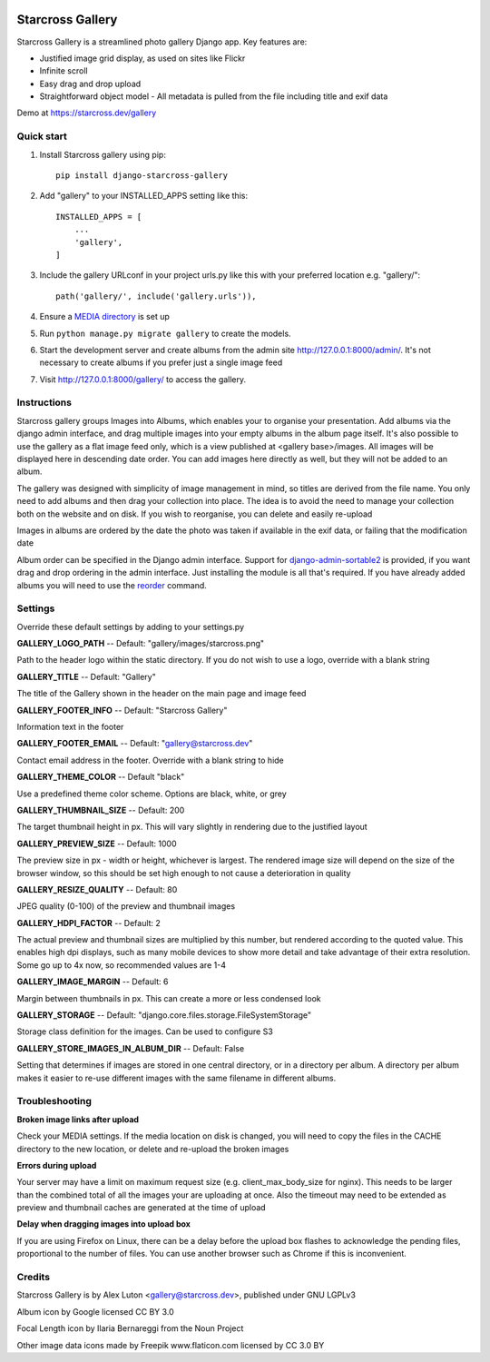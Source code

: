 .. image:: https://img.shields.io/pypi/v/django-starcross-gallery.svg
    :target: https://pypi.python.org/pypi/django-starcross-gallery/
    :alt: PyPI version

.. image:: https://github.com/Starcross/django-starcross-gallery/actions/workflows/app.yml/badge.svg
    :target: https://github.com/Starcross/django-starcross-gallery/actions/workflows/app.yml
    :alt: Build Status

.. image:: https://coveralls.io/repos/github/Starcross/django-starcross-gallery/badge.svg?branch=master
    :target: https://coveralls.io/github/Starcross/django-starcross-gallery?branch=master
    :alt: Code coverage

=================
Starcross Gallery
=================

Starcross Gallery is a streamlined photo gallery Django app. Key features are:

* Justified image grid display, as used on sites like Flickr
* Infinite scroll
* Easy drag and drop upload
* Straightforward object model - All metadata is pulled from the file including title and exif data

Demo at https://starcross.dev/gallery

Quick start
-----------

1. Install Starcross gallery using pip::

    pip install django-starcross-gallery

2. Add "gallery" to your INSTALLED_APPS setting like this::

    INSTALLED_APPS = [
        ...
        'gallery',
    ]

3. Include the gallery URLconf in your project urls.py like this with your preferred location e.g. "gallery/"::

    path('gallery/', include('gallery.urls')),

4. Ensure a `MEDIA directory <https://docs.djangoproject.com/en/4.0/topics/files/>`_ is set up

5. Run ``python manage.py migrate gallery`` to create the models.

6. Start the development server and create albums from the admin site http://127.0.0.1:8000/admin/. It's not necessary to create albums if you prefer just a single image feed

7. Visit http://127.0.0.1:8000/gallery/ to access the gallery.


Instructions
------------

Starcross gallery groups Images into Albums, which enables your to organise your presentation. Add albums via the django admin interface, and drag multiple images into your empty albums in the album page itself. It's also possible to use the gallery as a flat image feed only, which is a view published at <gallery base>/images. All images will be displayed here in descending date order. You can add images here directly as well, but they will not be added to an album.

The gallery was designed with simplicity of image management in mind, so titles are derived from the file name. You only need to add albums and then drag your collection into place. The idea is to avoid the need to manage your collection both on the website and on disk. If you wish to reorganise, you can delete and easily re-upload

Images in albums are ordered by the date the photo was taken if available in the exif data, or failing that the modification date

Album order can be specified in the Django admin interface. Support for `django-admin-sortable2 <https://github.com/jrief/django-admin-sortable2>`_ is provided, if you want drag and drop ordering in the admin interface. Just installing the module is all that's required. If you have already added albums you will need to use the `reorder <https://django-admin-sortable2.readthedocs.io/en/latest/usage.html#initial-data>`_ command.

Settings
--------

Override these default settings by adding to your settings.py


**GALLERY_LOGO_PATH** -- Default: "gallery/images/starcross.png"

Path to the header logo within the static directory. If you do not wish to use a logo, override with a blank string

**GALLERY_TITLE** -- Default: "Gallery"

The title of the Gallery shown in the header on the main page and image feed

**GALLERY_FOOTER_INFO** -- Default: "Starcross Gallery"

Information text in the footer

**GALLERY_FOOTER_EMAIL** -- Default: "gallery@starcross.dev"

Contact email address in the footer. Override with a blank string to hide

**GALLERY_THEME_COLOR** -- Default "black"

Use a predefined theme color scheme. Options are black, white, or grey

**GALLERY_THUMBNAIL_SIZE** -- Default: 200

The target thumbnail height in px. This will vary slightly in rendering due to the justified layout

**GALLERY_PREVIEW_SIZE** -- Default: 1000

The preview size in px - width or height, whichever is largest. The rendered image size will depend on the size of the browser window, so this should be set high enough to not cause a deterioration in quality

**GALLERY_RESIZE_QUALITY** -- Default: 80

JPEG quality (0-100) of the preview and thumbnail images

**GALLERY_HDPI_FACTOR** -- Default: 2

The actual preview and thumbnail sizes are multiplied by this number, but rendered according to the quoted value. This enables high dpi displays, such as many mobile devices to show more detail and take advantage of their extra resolution. Some go up to 4x now, so recommended values are 1-4

**GALLERY_IMAGE_MARGIN** -- Default: 6

Margin between thumbnails in px. This can create a more or less condensed look

**GALLERY_STORAGE** -- Default: "django.core.files.storage.FileSystemStorage"

Storage class definition for the images. Can be used to configure S3

**GALLERY_STORE_IMAGES_IN_ALBUM_DIR** -- Default: False

Setting that determines if images are stored in one central directory, or in a directory per album.
A directory per album makes it easier to re-use different images with the same filename in different albums.

Troubleshooting
---------------

**Broken image links after upload**

Check your MEDIA settings. If the media location on disk is changed, you will need to copy the files in the CACHE directory to the new location, or delete and re-upload the broken images

**Errors during upload**

Your server may have a limit on maximum request size (e.g. client_max_body_size for nginx). This needs to be larger than the combined total of all the images your are uploading at once. Also the timeout may need to be extended as preview and thumbnail caches are generated at the time of upload

**Delay when dragging images into upload box**

If you are using Firefox on Linux, there can be a delay before the upload box flashes to acknowledge the pending files, proportional to the number of files. You can use another browser such as Chrome if this is inconvenient.

Credits
-------

Starcross Gallery is by Alex Luton <gallery@starcross.dev>, published under GNU LGPLv3


Album icon by Google licensed CC BY 3.0

Focal Length icon by Ilaria Bernareggi from the Noun Project

Other image data icons made by Freepik www.flaticon.com licensed by CC 3.0 BY
